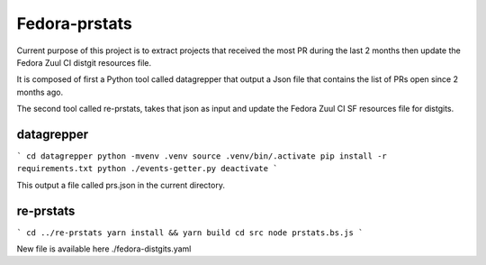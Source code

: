 Fedora-prstats
==============


Current purpose of this project is to extract projects that received the most PR during the last 2 months then
update the Fedora Zuul CI distgit resources file.

It is composed of first a Python tool called datagrepper that output a Json file that contains the list of
PRs open since 2 months ago.

The second tool called re-prstats, takes that json as input and update the Fedora Zuul CI SF resources file
for distgits.


datagrepper
-----------

```
cd datagrepper
python -mvenv .venv
source .venv/bin/.activate
pip install -r requirements.txt
python ./events-getter.py
deactivate
```

This output a file called prs.json in the current directory.

re-prstats
----------

```
cd ../re-prstats
yarn install && yarn build
cd src
node prstats.bs.js
```

New file is available here ./fedora-distgits.yaml
